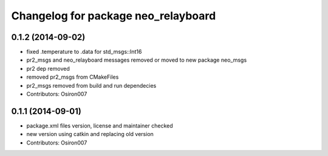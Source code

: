 ^^^^^^^^^^^^^^^^^^^^^^^^^^^^^^^^^^^^
Changelog for package neo_relayboard
^^^^^^^^^^^^^^^^^^^^^^^^^^^^^^^^^^^^

0.1.2 (2014-09-02)
------------------
* fixed .temperature to .data for std_msgs::Int16
* pr2_msgs and neo_relayboard messages removed or moved to new package neo_msgs
* pr2 dep removed
* removed pr2_msgs from CMakeFiles
* pr2_msgs removed from build and run dependecies
* Contributors: Osiron007

0.1.1 (2014-09-01)
------------------
* package.xml files version, license and maintainer checked
* new version using catkin and replacing old version
* Contributors: Osiron007
